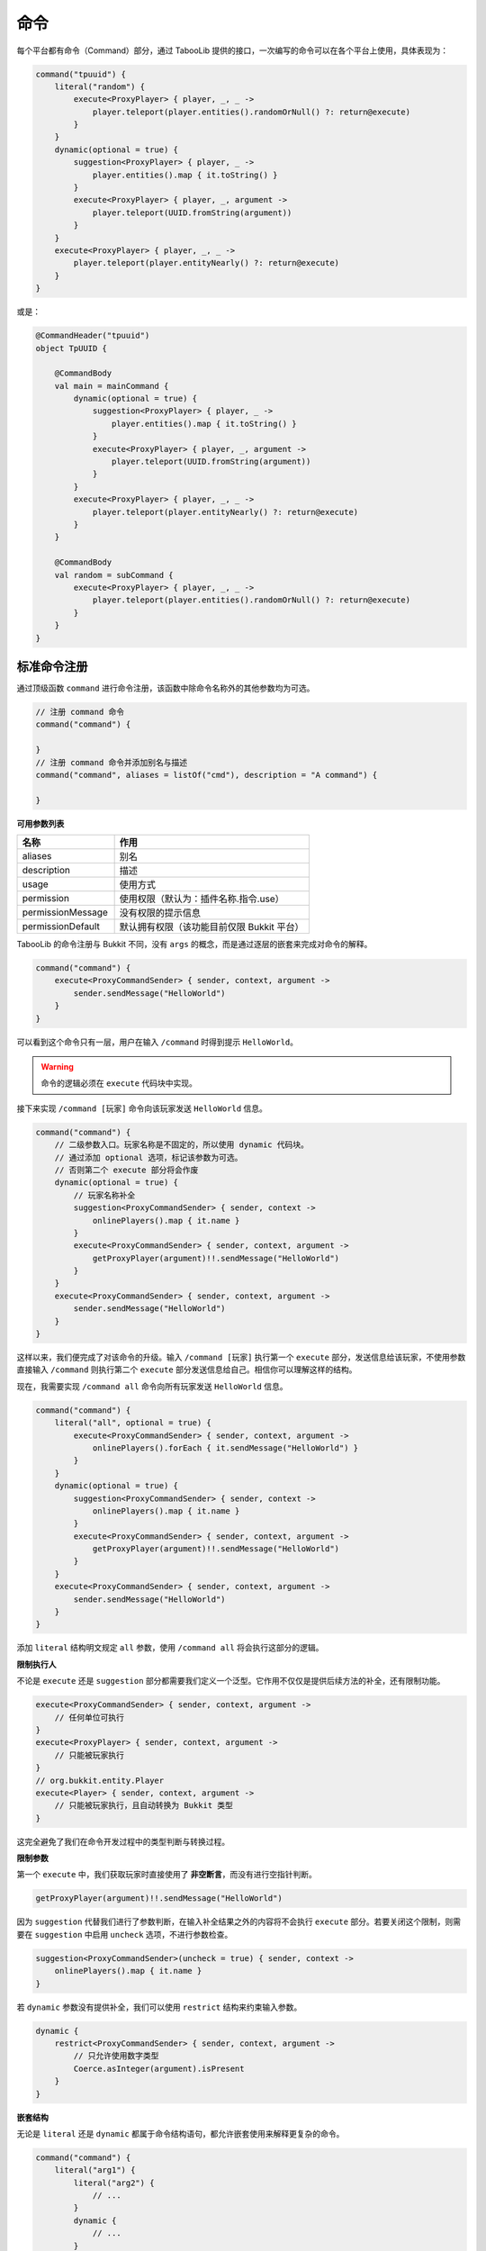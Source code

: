 =====
命令
=====

.. tips::

    本篇内容不限于某个类或方法，而是多个内容组成的一套系统。

每个平台都有命令（Command）部分，通过 TabooLib 提供的接口，一次编写的命令可以在各个平台上使用，具体表现为：

.. code-block:: kotlin

    command("tpuuid") {
        literal("random") {
            execute<ProxyPlayer> { player, _, _ ->
                player.teleport(player.entities().randomOrNull() ?: return@execute)
            }
        }
        dynamic(optional = true) {
            suggestion<ProxyPlayer> { player, _ ->
                player.entities().map { it.toString() }
            }
            execute<ProxyPlayer> { player, _, argument ->
                player.teleport(UUID.fromString(argument))
            }
        }
        execute<ProxyPlayer> { player, _, _ ->
            player.teleport(player.entityNearly() ?: return@execute)
        }
    }

或是：

.. code-block:: kotlin

    @CommandHeader("tpuuid")
    object TpUUID {

        @CommandBody
        val main = mainCommand {
            dynamic(optional = true) {
                suggestion<ProxyPlayer> { player, _ ->
                    player.entities().map { it.toString() }
                }
                execute<ProxyPlayer> { player, _, argument ->
                    player.teleport(UUID.fromString(argument))
                }
            }
            execute<ProxyPlayer> { player, _, _ ->
                player.teleport(player.entityNearly() ?: return@execute)
            }
        }

        @CommandBody
        val random = subCommand {
            execute<ProxyPlayer> { player, _, _ ->
                player.teleport(player.entities().randomOrNull() ?: return@execute)
            }
        }
    }

标准命令注册
~~~~~~~~~~~

通过顶级函数 ``command`` 进行命令注册，该函数中除命令名称外的其他参数均为可选。

.. code-block:: kotlin

    // 注册 command 命令
    command("command") {
        
    }
    // 注册 command 命令并添加别名与描述
    command("command", aliases = listOf("cmd"), description = "A command") {

    }

**可用参数列表**

.. csv-table::
    :header: "名称", "作用"
    :widths: 1, 2

    "aliases", "别名"
    "description", "描述"
    "usage", "使用方式"
    "permission", "使用权限（默认为：插件名称.指令.use）"
    "permissionMessage", "没有权限的提示信息"
    "permissionDefault", "默认拥有权限（该功能目前仅限 Bukkit 平台）"

TabooLib 的命令注册与 Bukkit 不同，没有 ``args`` 的概念，而是通过逐层的嵌套来完成对命令的解释。

.. code-block:: kotlin

    command("command") {
        execute<ProxyCommandSender> { sender, context, argument ->
            sender.sendMessage("HelloWorld")
        }
    }

可以看到这个命令只有一层，用户在输入 ``/command`` 时得到提示 ``HelloWorld``。

.. warning::

    命令的逻辑必须在 ``execute`` 代码块中实现。

接下来实现 ``/command [玩家]`` 命令向该玩家发送 ``HelloWorld`` 信息。

.. code-block:: kotlin

    command("command") {
        // 二级参数入口。玩家名称是不固定的，所以使用 dynamic 代码块。
        // 通过添加 optional 选项，标记该参数为可选。
        // 否则第二个 execute 部分将会作废
        dynamic(optional = true) {
            // 玩家名称补全
            suggestion<ProxyCommandSender> { sender, context -> 
                onlinePlayers().map { it.name }
            }
            execute<ProxyCommandSender> { sender, context, argument ->
                getProxyPlayer(argument)!!.sendMessage("HelloWorld")
            }
        }
        execute<ProxyCommandSender> { sender, context, argument ->
            sender.sendMessage("HelloWorld")
        }
    }

这样以来，我们便完成了对该命令的升级。输入 ``/command [玩家]`` 执行第一个 ``execute`` 部分，发送信息给该玩家，不使用参数直接输入 ``/command`` 则执行第二个 ``execute`` 部分发送信息给自己。相信你可以理解这样的结构。

现在，我需要实现 ``/command all`` 命令向所有玩家发送 ``HelloWorld`` 信息。

.. code-block:: kotlin

    command("command") {
        literal("all", optional = true) {
            execute<ProxyCommandSender> { sender, context, argument ->
                onlinePlayers().forEach { it.sendMessage("HelloWorld") }
            }
        }
        dynamic(optional = true) {
            suggestion<ProxyCommandSender> { sender, context -> 
                onlinePlayers().map { it.name }
            }
            execute<ProxyCommandSender> { sender, context, argument ->
                getProxyPlayer(argument)!!.sendMessage("HelloWorld")
            }
        }
        execute<ProxyCommandSender> { sender, context, argument ->
            sender.sendMessage("HelloWorld")
        }
    }

添加 ``literal`` 结构明文规定 ``all`` 参数，使用 ``/command all`` 将会执行这部分的逻辑。

**限制执行人**

不论是 ``execute`` 还是 ``suggestion`` 部分都需要我们定义一个泛型。它作用不仅仅是提供后续方法的补全，还有限制功能。

.. code-block:: kotlin

    execute<ProxyCommandSender> { sender, context, argument ->
        // 任何单位可执行
    }
    execute<ProxyPlayer> { sender, context, argument ->
        // 只能被玩家执行
    }
    // org.bukkit.entity.Player
    execute<Player> { sender, context, argument ->
        // 只能被玩家执行，且自动转换为 Bukkit 类型
    }

这完全避免了我们在命令开发过程中的类型判断与转换过程。

**限制参数**

第一个 ``execute`` 中，我们获取玩家时直接使用了 **非空断言**，而没有进行空指针判断。

.. code-block:: kotlin

    getProxyPlayer(argument)!!.sendMessage("HelloWorld")

因为 ``suggestion`` 代替我们进行了参数判断，在输入补全结果之外的内容将不会执行 ``execute`` 部分。若要关闭这个限制，则需要在 ``suggestion`` 中启用 ``uncheck`` 选项，不进行参数检查。

.. code-block:: kotlin

    suggestion<ProxyCommandSender>(uncheck = true) { sender, context -> 
        onlinePlayers().map { it.name }
    }

若 ``dynamic`` 参数没有提供补全，我们可以使用 ``restrict`` 结构来约束输入参数。

.. code-block:: kotlin

    dynamic {
        restrict<ProxyCommandSender> { sender, context, argument -> 
            // 只允许使用数字类型
            Coerce.asInteger(argument).isPresent
        }
    }

**嵌套结构**

无论是 ``literal`` 还是 ``dynamic`` 都属于命令结构语句，都允许嵌套使用来解释更复杂的命令。

.. code-block:: kotlin

    command("command") {
        literal("arg1") {
            literal("arg2") {
                // ...
            }
            dynamic {
                // ...
            }
        }
    }

**参数获取**

我们以 ``/var [key] [value]`` 命令为例，使用 ``/var a 1`` 设置变量 ``a`` 为 ``1``。

.. code-block:: kotlin

    command("var") {
        // 第一个参数 key 
        dynamic {
            // 第二个参数 value
            dynamic {
                execute<ProxyCommandSender> { sender, context, argument ->
                    // 这里 argument 为字符串类型，仅代表 value 参数的内容
                    // 使用 /var a 1 则此处 argument 为 "1"
                    // 因此则需要通过 context 来获取命令的上下文
                    // 通过 argument 方法取左边一个参数，这里 -1 代表 offset（偏移）而不是 index（序号）
                    val key = context.argument(-1)

                    // 若使用 /var a 11 22 33 则此处 arguemnt 为 "11 22 33"
                    // 若没有子结构，argument 会拼接后续传入的所有参数
                    val value = argument
                }
            }
        }
    }

**重写错误信息**

默认情况下，错误信息由 TabooLib 代理发送，具体表现为：

* Incorrect sender for command
* Unknown or incomplete command, see below for error
* Incorrect argument for command

分别可以通过 ``incorrectSender`` 与 ``incorrectCommand`` 方法重写。

.. code-block:: kotlin

    command("command") {
        // 错误的执行者
        incorrectSender { sender, context -> 
                
        }
        // 错误的命令
        incorrectCommand { sender, context, index, state -> 
            // index 为错误参数的位置
            // state 为错误的类型
            // 1 -> Unknown or incomplete command, see below for error
            // 2 -> Incorrect argument for command
        }
    }

简化命令注册
~~~~~~~~~~~

除使用 ``command`` 顶级函数外，还可以通过注解进行命令注册。基于 :doc:`/plugin/inject`，命令需要在单例或伴生类中定义。

.. code-block:: kotlin

    @CommandHeader("command")
    object Command {

        /**
         * 同等于：
         * command("command") {
         *     dynamic {
         *         ...
         *     }
         *     execute<ProxyCommandSender> { sender, context, argument ->
         *         ...
         *     }
         * }
         */
        @CommandBody
        val main = mainCommand {
            dynamic {
                suggestion<ProxyCommandSender> { sender, context -> 
                    onlinePlayers().map { it.name }
                }
                execute<ProxyCommandSender> { sender, context, argument ->
                    getProxyPlayer(argument)!!.sendMessage("HelloWorld")
                }
            }
            execute<ProxyCommandSender> { sender, context, argument ->
                sender.sendMessage("HelloWorld")
            }
        }
        
        /**
         * 同等于：
         * command("command") {
         *     literal("all", optional = true) {
         *         ...
         *     }
         * }
         */
        @CommandBody(optional = true)
        val all = subCommand {
            execute<ProxyCommandSender> { sender, context, argument ->
                onlinePlayers().forEach { it.sendMessage("HelloWorld") }
            }
        }
    }

相比标准命令注册方式，这样省去了定义 ``@Awake`` 的过程，使项目更加有序且规范。
